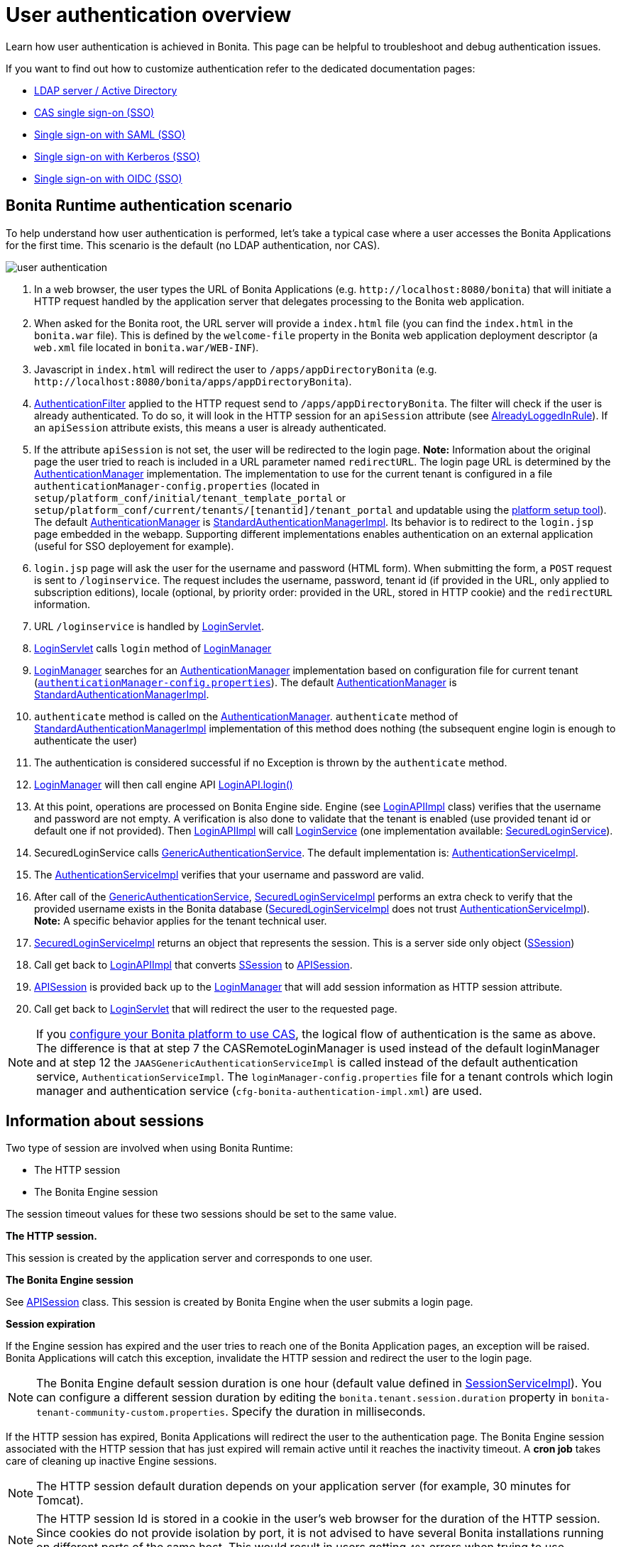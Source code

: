 = User authentication overview
:page-aliases: ROOT:user-authentication-overview.adoc
:description: Learn how user authentication is achieved in Bonita. This page can be helpful to troubleshoot and debug authentication issues.

{description}

If you want to find out how to customize authentication refer to the dedicated documentation pages:

* xref:identity:active-directory-or-ldap-authentication.adoc[LDAP server / Active Directory]
* xref:identity:single-sign-on-with-cas.adoc[CAS single sign-on (SSO)]
* xref:identity:single-sign-on-with-saml.adoc[Single sign-on with SAML (SSO)]
* xref:identity:single-sign-on-with-kerberos.adoc[Single sign-on with Kerberos (SSO)]
* xref:identity:single-sign-on-with-oidc.adoc[Single sign-on with OIDC (SSO)]

== Bonita Runtime authentication scenario

To help understand how user authentication is performed, let's take a typical case where a user accesses the Bonita Applications for the first time. This scenario is the default (no LDAP authentication, nor CAS).

image::images-6_0/user_auth_schema_70.png[user authentication]

. In a web browser, the user types the URL of Bonita Applications
(e.g. `+http://localhost:8080/bonita+`) that will initiate a
HTTP request handled by the application server that delegates
processing to the Bonita web application.
. When asked for the Bonita root, the URL server will
provide a `index.html` file (you can find the `index.html`
in the `bonita.war` file). This is defined by the `welcome-file`
property in the Bonita web application deployment descriptor (a `web.xml`
file located in `bonita.war/WEB-INF`).
. Javascript in `index.html` will redirect the user to `/apps/appDirectoryBonita`
(e.g. `+http://localhost:8080/bonita/apps/appDirectoryBonita+`).
. https://github.com/bonitasoft/bonita-engine/blob/{bonitaTechnicalVersion}/bpm/bonita-web-server/src/main/java/org/bonitasoft/console/common/server/login/filter/AuthenticationFilter.java[AuthenticationFilter]
applied to the HTTP request send to `/apps/appDirectoryBonita`.
The filter will check if the user is already authenticated. To do so, it will look in the HTTP session for an `apiSession` attribute (see https://github.com/bonitasoft/bonita-engine/blob/{bonitaTechnicalVersion}/bpm/bonita-web-server/src/main/java/org/bonitasoft/console/common/server/login/filter/AlreadyLoggedInRule.java[AlreadyLoggedInRule]).
If an `apiSession` attribute exists, this means a user is already authenticated.
. If the attribute `apiSession` is not set, the user will be redirected to the login page.
*Note:* Information about the original page the user tried to reach is included in a URL parameter named `redirectURL`.
The login page URL is determined by the https://github.com/bonitasoft/bonita-engine/blob/{bonitaTechnicalVersion}/bpm/bonita-web-server/src/main/java/org/bonitasoft/console/common/server/auth/AuthenticationManager.java[AuthenticationManager]
implementation. The implementation to use for the current tenant is configured in a file `authenticationManager-config.properties`
(located in `setup/platform_conf/initial/tenant_template_portal` or `setup/platform_conf/current/tenants/[tenantid]/tenant_portal` and updatable using the xref:runtime:bonita-platform-setup.adoc[platform setup tool]).
The default https://github.com/bonitasoft/bonita-engine/blob/{bonitaTechnicalVersion}/bpm/bonita-web-server/src/main/java/org/bonitasoft/console/common/server/auth/AuthenticationManager.java[AuthenticationManager]
is https://github.com/bonitasoft/bonita-engine/blob/{bonitaTechnicalVersion}/bpm/bonita-web-server/src/main/java/org/bonitasoft/console/common/server/auth/impl/standard/StandardAuthenticationManagerImpl.java[StandardAuthenticationManagerImpl].
Its behavior is to redirect to the `login.jsp` page embedded in the webapp.
Supporting different implementations enables authentication on an external application (useful for SSO deployement for example).
. `login.jsp` page will ask the user for the username
and password (HTML form). When submitting the form, a `POST`
request is sent to `/loginservice`. The request includes the
username, password, tenant id (if provided in the URL, only applied to
subscription editions), locale (optional, by priority order: provided
in the URL, stored in HTTP cookie) and the `redirectURL`
information.
. URL `/loginservice` is handled by https://github.com/bonitasoft/bonita-engine/blob/{bonitaTechnicalVersion}/bpm/bonita-web-server/src/main/java/org/bonitasoft/console/common/server/login/servlet/LoginServlet.java[LoginServlet].
. https://github.com/bonitasoft/bonita-engine/blob/{bonitaTechnicalVersion}/bpm/bonita-web-server/src/main/java/org/bonitasoft/console/common/server/login/servlet/LoginServlet.java[LoginServlet]
calls `login` method of https://github.com/bonitasoft/bonita-engine/blob/{bonitaTechnicalVersion}/bpm/bonita-web-server/src/main/java/org/bonitasoft/console/common/server/login/LoginManager.java[LoginManager]
. https://github.com/bonitasoft/bonita-engine/blob/{bonitaTechnicalVersion}/bpm/bonita-web-server/src/main/java/org/bonitasoft/console/common/server/login/LoginManager.java[LoginManager]
searches for an https://github.com/bonitasoft/bonita-engine/blob/{bonitaTechnicalVersion}/bpm/bonita-web-server/src/main/java/org/bonitasoft/console/common/server/auth/AuthenticationManager.java[AuthenticationManager]
implementation based on configuration file for current tenant (xref:runtime:bonita-platform-setup.adoc[`authenticationManager-config.properties`]). The default https://github.com/bonitasoft/bonita-engine/blob/{bonitaTechnicalVersion}/bpm/bonita-web-server/src/main/java/org/bonitasoft/console/common/server/auth/AuthenticationManager.java[AuthenticationManager]
is https://github.com/bonitasoft/bonita-engine/blob/{bonitaTechnicalVersion}/bpm/bonita-web-server/src/main/java/org/bonitasoft/console/common/server/auth/impl/standard/StandardAuthenticationManagerImpl.java[StandardAuthenticationManagerImpl].
. `authenticate` method is called on the https://github.com/bonitasoft/bonita-engine/blob/{bonitaTechnicalVersion}/bpm/bonita-web-server/src/main/java/org/bonitasoft/console/common/server/auth/AuthenticationManager.java[AuthenticationManager].
`authenticate` method of https://github.com/bonitasoft/bonita-engine/blob/{bonitaTechnicalVersion}/bpm/bonita-web-server/src/main/java/org/bonitasoft/console/common/server/auth/impl/standard/StandardAuthenticationManagerImpl.java[StandardAuthenticationManagerImpl]
implementation of this method does nothing (the subsequent engine login is enough to authenticate the user)
. The authentication is considered successful if no Exception is thrown by the `authenticate` method.
. https://github.com/bonitasoft/bonita-engine/blob/{bonitaTechnicalVersion}/bpm/bonita-web-server/src/main/java/org/bonitasoft/console/common/server/login/LoginManager.java[LoginManager]
will then call engine API https://javadoc.bonitasoft.com/api/{javadocVersion}/org/bonitasoft/engine/api/LoginAPI.html#login(java.lang.String,%20java.lang.String)[LoginAPI.login()]
. At this point, operations are processed on Bonita Engine side. Engine (see https://github.com/bonitasoft/bonita-engine/blob/{bonitaTechnicalVersion}/bpm/bonita-core/bonita-process-engine/src/main/java/org/bonitasoft/engine/api/impl/LoginAPIImpl.java[LoginAPIImpl]
class) verifies that the username and password are not empty. A verification is also done to validate that the tenant is enabled (use provided tenant id or default one if not provided). Then https://github.com/bonitasoft/bonita-engine/blob/{bonitaTechnicalVersion}/bpm/bonita-core/bonita-process-engine/src/main/java/org/bonitasoft/engine/api/impl/LoginAPIImpl.java[LoginAPIImpl]
will call https://github.com/bonitasoft/bonita-engine/blob/{bonitaTechnicalVersion}/bpm/bonita-core/bonita-login/src/main/java/org/bonitasoft/engine/core/login/LoginService.java[LoginService]
(one implementation available: https://github.com/bonitasoft/bonita-engine/blob/{bonitaTechnicalVersion}/bpm/bonita-core/bonita-login/src/main/java/org/bonitasoft/engine/core/login/SecuredLoginServiceImpl.java[SecuredLoginService]).
. SecuredLoginService calls https://github.com/bonitasoft/bonita-engine/blob/{bonitaTechnicalVersion}/services/bonita-authentication/src/main/java/org/bonitasoft/engine/authentication/GenericAuthenticationService.java[GenericAuthenticationService].
The default implementation is: https://github.com/bonitasoft/bonita-engine/blob/{bonitaTechnicalVersion}/services/bonita-authentication/src/main/java/org/bonitasoft/engine/authentication/impl/AuthenticationServiceImpl.java[AuthenticationServiceImpl].
. The https://github.com/bonitasoft/bonita-engine/blob/{bonitaTechnicalVersion}/services/bonita-authentication/src/main/java/org/bonitasoft/engine/authentication/impl/AuthenticationServiceImpl.java[AuthenticationServiceImpl]
verifies that your username and password are valid.
. After call of the https://github.com/bonitasoft/bonita-engine/blob/{bonitaTechnicalVersion}/services/bonita-authentication/src/main/java/org/bonitasoft/engine/authentication/GenericAuthenticationService.java[GenericAuthenticationService],
https://github.com/bonitasoft/bonita-engine/blob/{bonitaTechnicalVersion}/bpm/bonita-core/bonita-login/src/main/java/org/bonitasoft/engine/core/login/SecuredLoginServiceImpl.java[SecuredLoginServiceImpl]
performs an extra check to verify that the provided username exists in the Bonita database (https://github.com/bonitasoft/bonita-engine/blob/{bonitaTechnicalVersion}/bpm/bonita-core/bonita-login/src/main/java/org/bonitasoft/engine/core/login/SecuredLoginServiceImpl.java[SecuredLoginServiceImpl]
does not trust https://github.com/bonitasoft/bonita-engine/blob/{bonitaTechnicalVersion}/services/bonita-authentication/src/main/java/org/bonitasoft/engine/authentication/impl/AuthenticationServiceImpl.java[AuthenticationServiceImpl]).
*Note:* A specific behavior applies for the tenant technical user.
. https://github.com/bonitasoft/bonita-engine/blob/{bonitaTechnicalVersion}/bpm/bonita-core/bonita-login/src/main/java/org/bonitasoft/engine/core/login/SecuredLoginServiceImpl.java[SecuredLoginServiceImpl]
returns an object that represents the session. This is a server side only object (https://github.com/bonitasoft/bonita-engine/blob/{bonitaTechnicalVersion}/services/bonita-session/src/main/java/org/bonitasoft/engine/session/model/SSession.java[SSession])
. Call get back to https://github.com/bonitasoft/bonita-engine/blob/{bonitaTechnicalVersion}/bpm/bonita-core/bonita-process-engine/src/main/java/org/bonitasoft/engine/api/impl/LoginAPIImpl.java[LoginAPIImpl]
that converts https://github.com/bonitasoft/bonita-engine/blob/{bonitaTechnicalVersion}/services/bonita-session/src/main/java/org/bonitasoft/engine/session/model/SSession.java[SSession]
to https://github.com/bonitasoft/bonita-engine/blob/{bonitaTechnicalVersion}/bpm/bonita-common/src/main/java/org/bonitasoft/engine/session/APISession.java[APISession].
. https://github.com/bonitasoft/bonita-engine/blob/{bonitaTechnicalVersion}/bpm/bonita-common/src/main/java/org/bonitasoft/engine/session/APISession.java[APISession]
is provided back up to the https://github.com/bonitasoft/bonita-engine/blob/{bonitaTechnicalVersion}/bpm/bonita-web-server/src/main/java/org/bonitasoft/console/common/server/login/LoginManager.java[LoginManager]
that will add session information as HTTP session attribute.
. Call get back to https://github.com/bonitasoft/bonita-engine/blob/{bonitaTechnicalVersion}/bpm/bonita-web-server/src/main/java/org/bonitasoft/console/common/server/login/servlet/LoginServlet.java[LoginServlet]
that will redirect the user to the requested page.

NOTE: If you xref:ROOT:single-sign-on-with-cas.adoc[configure your Bonita platform to use CAS], the logical flow of authentication is the same as above.
The difference is that at step 7 the CASRemoteLoginManager is used instead of the default loginManager and at step 12 the `JAASGenericAuthenticationServiceImpl` is called instead of the default authentication service, `AuthenticationServiceImpl`.
The `loginManager-config.properties` file for a tenant controls which login manager and authentication service (`cfg-bonita-authentication-impl.xml`) are used.

== Information about sessions

Two type of session are involved when using Bonita Runtime:

* The HTTP session
* The Bonita Engine session

The session timeout values for these two sessions should be set to the same value.

*The HTTP session.*

This session is created by the application server
and corresponds to one user.

*The Bonita Engine session*

See https://github.com/bonitasoft/bonita-engine/blob/{bonitaTechnicalVersion}/bpm/bonita-common/src/main/java/org/bonitasoft/engine/session/APISession.java[APISession]
class. This session is created by Bonita Engine when the user submits a login page.

*Session expiration*

If the Engine session has expired and the user tries to reach one of the Bonita Application pages,
an exception will be raised. Bonita Applications will catch this exception,
invalidate the HTTP session and redirect the user to the login page.

NOTE: The Bonita Engine default session duration is one hour (default value
defined in https://github.com/bonitasoft/bonita-engine/blob/{bonitaTechnicalVersion}/services/bonita-session/src/main/java/org/bonitasoft/engine/session/impl/SessionServiceImpl.java[SessionServiceImpl]).
You can configure a different session duration by editing the `bonita.tenant.session.duration` property in `bonita-tenant-community-custom.properties`. Specify the duration in milliseconds.

If the HTTP session has expired, Bonita Applications will redirect the user to the
authentication page. The Bonita Engine session associated with the HTTP
session that has just expired will remain active until it reaches the
inactivity timeout. A *cron job* takes care of cleaning up inactive
Engine sessions.

NOTE: The HTTP session default duration depends on your application server (for example, 30 minutes for Tomcat).

NOTE: The HTTP session Id is stored in a cookie in the user's web browser for the duration of the HTTP session. Since cookies do not provide isolation by port, it is not advised to have several Bonita installations running on different ports of the same host. This would result in users getting `401` errors when trying to use simultaneously the 2 Bonita instances. This is also true in development with `localhost` deployments.

*Logout*

In Bonita Layout, if a user clicks on the logout button, both the
Engine session and HTTP session will be invalidated.

== How do Bonita Applications know if a user is authenticated?

The Bonita Applications check if a valid Bonita Engine session (https://github.com/bonitasoft/bonita-engine/blob/{bonitaTechnicalVersion}/bpm/bonita-common/src/main/java/org/bonitasoft/engine/session/APISession.java[APISession]
object) is found in the
`apiSession`
attribute inside the HttpRequest. If the engine session is still valid, the user will have access to the required resource.
